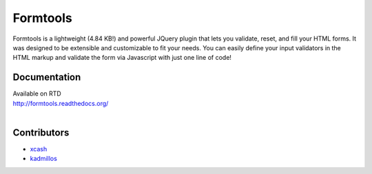 #########
Formtools
#########
Formtools is a lightweight (4.84 KB!) and powerful JQuery plugin that lets you validate, reset, and fill your HTML forms.
It was designed to be extensible and customizable to fit your needs.
You can easily define your input validators in the HTML markup and validate the form via Javascript with just one line of code!


=============
Documentation
=============
| Available on RTD
| http://formtools.readthedocs.org/
|


============
Contributors
============    
- 	`xcash <https://github.com/xcash>`_
- 	`kadmillos <https://github.com/Kadmillos>`_

